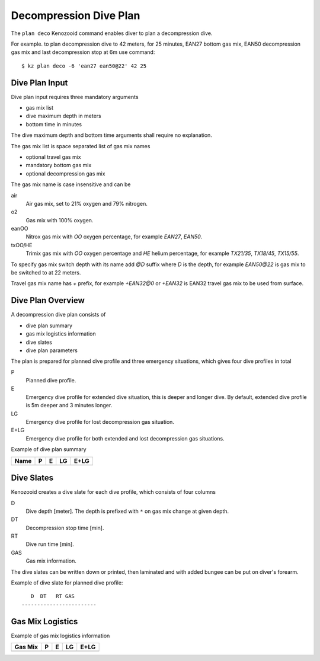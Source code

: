 Decompression Dive Plan
=======================
The ``plan deco`` Kenozooid command enables diver to plan a decompression
dive.

For example. to plan decompression dive to 42 meters, for 25 minutes, EAN27
bottom gas mix, EAN50 decompression gas mix and last decompression stop at
6m use command::

    $ kz plan deco -6 'ean27 ean50@22' 42 25

Dive Plan Input
---------------
Dive plan input requires three mandatory arguments

- gas mix list
- dive maximum depth in meters
- bottom time in minutes

The dive maximum depth and bottom time arguments shall require no
explanation.

The gas mix list is space separated list of gas mix names

- optional travel gas mix
- mandatory bottom gas mix
- optional decompression gas mix

The gas mix name is case insensitive and can be

air
    Air gas mix, set to 21% oxygen and 79% nitrogen.
o2
    Gas mix with 100% oxygen.
eanOO
    Nitrox gas mix with `OO` oxygen percentage, for example `EAN27`, `EAN50`.
txOO/HE
    Trimix gas mix  with `OO` oxygen percentage and `HE` helium percentage,
    for example `TX21/35`, `TX18/45`, `TX15/55`.

To specify gas mix switch depth with its name add `@D` suffix where `D` is
the depth, for example `EAN50@22` is gas mix to be switched to at 22
meters.

Travel gas mix name has `+` prefix, for example `+EAN32@0` or `+EAN32` is
EAN32 travel gas mix to be used from surface.

Dive Plan Overview
------------------

A decompression dive plan consists of

- dive plan summary
- gas mix logistics information
- dive slates
- dive plan parameters

The plan is prepared for planned dive profile and three emergency
situations, which gives four dive profiles in total

P
    Planned dive profile.
E
    Emergency dive profile for extended dive situation, this is deeper and
    longer dive. By default, extended dive profile is 5m deeper and 3 minutes
    longer.
LG
    Emergency dive profile for lost decompression gas situation.
E+LG
    Emergency dive profile for both extended and lost decompression gas
    situations.

Example of dive plan summary

============================== ====== ====== ====== ======
 Name                            P      E      LG    E+LG
============================== ====== ====== ====== ======
============================== ====== ====== ====== ======

Dive Slates
-----------
Kenozooid creates a dive slate for each dive profile, which consists of
four columns

D
    Dive depth [meter]. The depth is prefixed with ``*`` on gas mix change
    at given depth.
DT
    Decompression stop time [min].
RT
    Dive run time [min].
GAS
    Gas mix information.

The dive slates can be written down or printed, then laminated and with
added bungee can be put on diver's forearm.

Example of dive slate for planned dive profile::

       D  DT   RT GAS
    ------------------------


Gas Mix Logistics
-----------------
Example of gas mix logistics information

============================== ====== ====== ====== ======
Gas Mix                          P      E      LG    E+LG
============================== ====== ====== ====== ======
============================== ====== ====== ====== ======

.. vim: sw=4:et:ai
